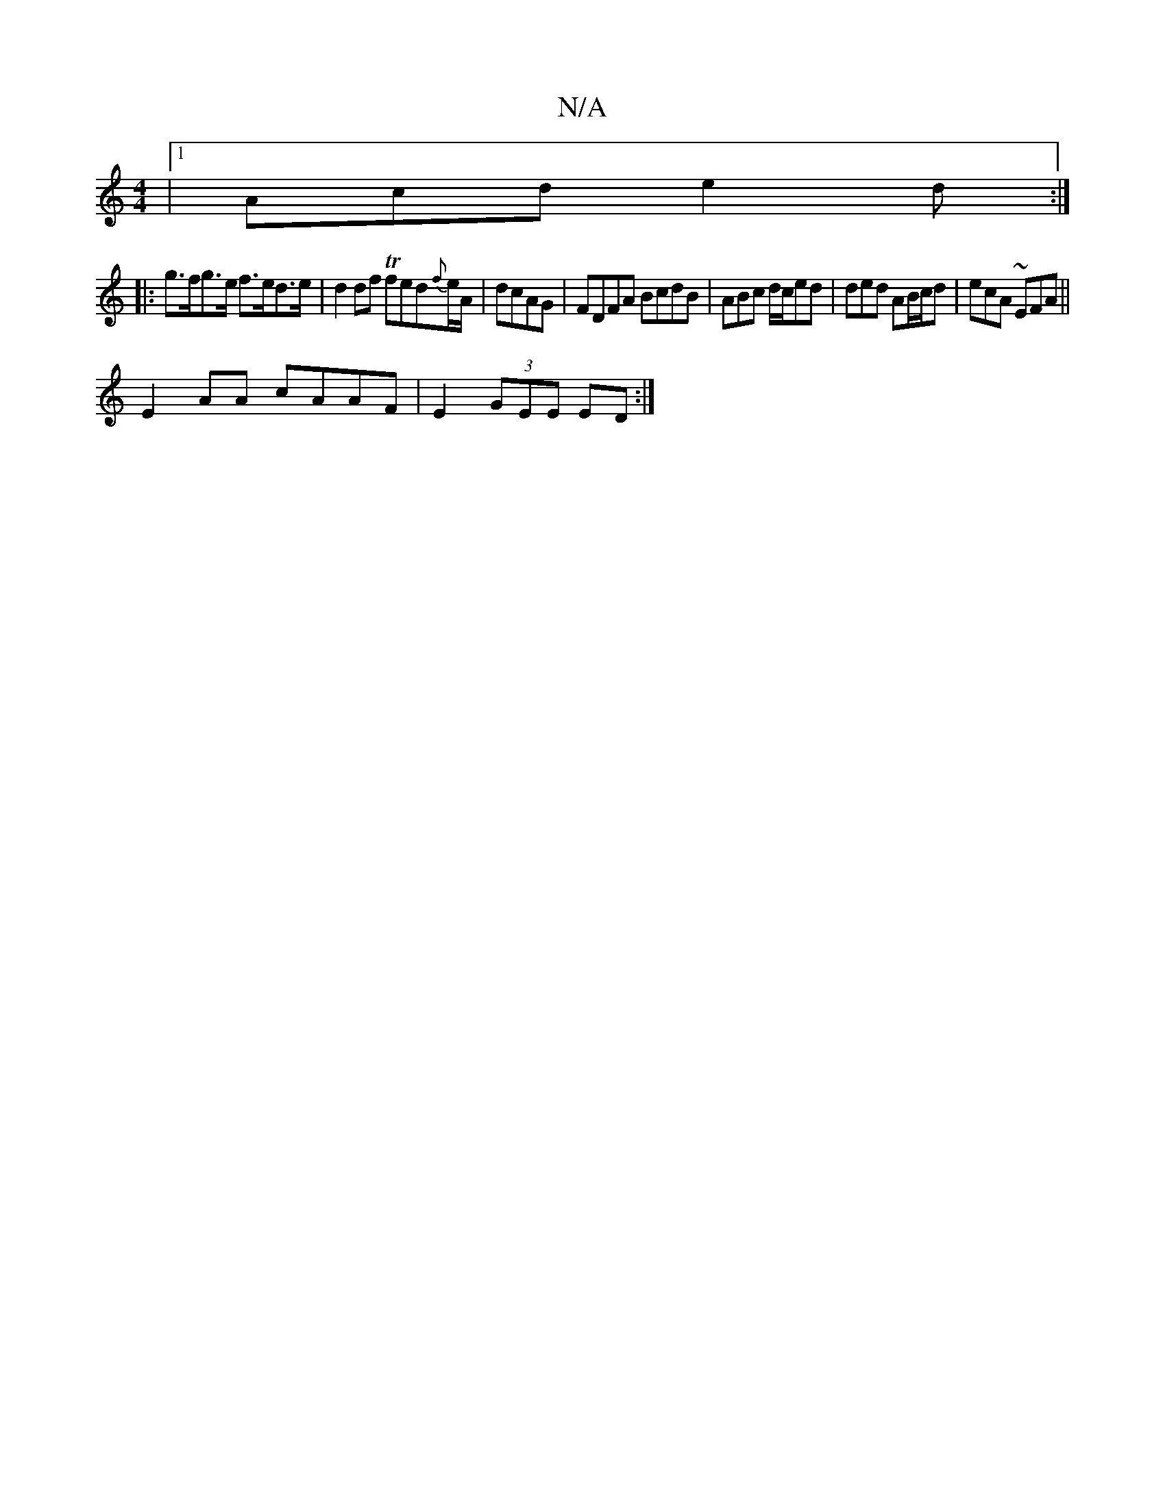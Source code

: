 X:1
T:N/A
M:4/4
R:N/A
K:Cmajor
|[1 Acd e2d :|
|:g>fg>e f>ed>e|d2df Tfed{f}e/A/ | dcAG | FDFA BcdB | ABc d/c/ed | ded AB/c/d | ecA ~EFA ||
E2 AA cAAF | E2 (3GEE ED :|

Bc d4 | Bd- fd fd | A3 =B AF |G3 A FA |
f2 e4 | de-ge dBAB | cA 